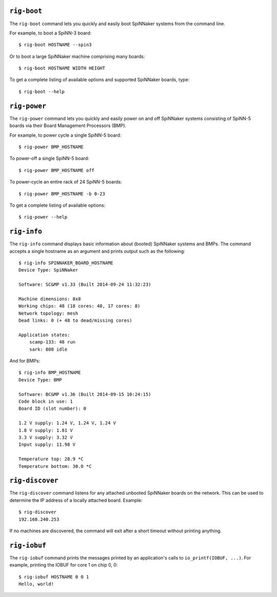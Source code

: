 ``rig-boot``
============

The ``rig-boot`` command lets you quickly and easily boot SpiNNaker systems
from the command line.

For example, to boot a SpiNN-3 board::

    $ rig-boot HOSTNAME --spin3

Or to boot a large SpiNNaker machine comprising many boards::

    $ rig-boot HOSTNAME WIDTH HEIGHT

To get a complete listing of available options and supported SpiNNaker boards,
type::

    $ rig-boot --help

``rig-power``
=============

The ``rig-power`` command lets you quickly and easily power on and off
SpiNNaker systems consisting of SpiNN-5 boards via their Board Management
Processors (BMP).

For example, to power cycle a single SpiNN-5 board::

    $ rig-power BMP_HOSTNAME

To power-off a single SpiNN-5 board::

    $ rig-power BMP_HOSTNAME off

To power-cycle an entire rack of 24 SpiNN-5 boards::

    $ rig-power BMP_HOSTNAME -b 0-23

To get a complete listing of available options::

    $ rig-power --help

``rig-info``
============

The ``rig-info`` command displays basic information about (booted) SpiNNaker
systems and BMPs. The command accepts a single hostname as an argument and
prints output such as the following::

    $ rig-info SPINNAKER_BOARD_HOSTNAME
    Device Type: SpiNNaker
    
    Software: SC&MP v1.33 (Built 2014-09-24 11:32:23)
    
    Machine dimensions: 8x8
    Working chips: 48 (18 cores: 40, 17 cores: 8)
    Network topology: mesh
    Dead links: 0 (+ 48 to dead/missing cores)
    
    Application states:
        scamp-133: 48 run
        sark: 808 idle

And for BMPs::

    $ rig-info BMP_HOSTNAME
    Device Type: BMP
    
    Software: BC&MP v1.36 (Built 2014-09-15 10:24:15)
    Code block in use: 1
    Board ID (slot number): 0
    
    1.2 V supply: 1.24 V, 1.24 V, 1.24 V
    1.8 V supply: 1.81 V
    3.3 V supply: 3.32 V
    Input supply: 11.98 V
    
    Temperature top: 28.9 *C
    Temperature bottom: 30.0 *C


``rig-discover``
================

The ``rig-discover`` command listens for any attached unbooted SpiNNaker
boards on the network. This can be used to determine the IP address of a
locally attached board. Example::

    $ rig-discover
    192.168.240.253

If no machines are discovered, the command will exit after a short timeout
without printing anything.


``rig-iobuf``
================

The ``rig-iobuf`` command prints the messages printed by an application's calls
to ``io_printf(IOBUF, ...)``. For example, printing the IOBUF for core 1 on
chip 0, 0::

    $ rig-iobuf HOSTNAME 0 0 1
    Hello, world!
